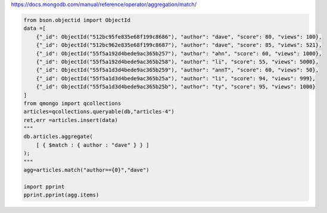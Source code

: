 https://docs.mongodb.com/manual/reference/operator/aggregation/match/

.. code-block::

    from bson.objectid import ObjectId
    data =[
        {"_id": ObjectId("512bc95fe835e68f199c8686"), "author": "dave", "score": 80, "views": 100},
        {"_id": ObjectId("512bc962e835e68f199c8687"), "author": "dave", "score": 85, "views": 521},
        {"_id": ObjectId("55f5a192d4bede9ac365b257"), "author": "ahn", "score": 60, "views": 1000},
        {"_id": ObjectId("55f5a192d4bede9ac365b258"), "author": "li", "score": 55, "views": 5000},
        {"_id": ObjectId("55f5a1d3d4bede9ac365b259"), "author": "annT", "score": 60, "views": 50},
        {"_id": ObjectId("55f5a1d3d4bede9ac365b25a"), "author": "li", "score": 94, "views": 999},
        {"_id": ObjectId("55f5a1d3d4bede9ac365b25b"), "author": "ty", "score": 95, "views": 1000}
    ]
    from qmongo import qcollections
    articles=qcollections.queryable(db,"articles-4")
    ret,err =articles.insert(data)
    """
    db.articles.aggregate(
        [ { $match : { author : "dave" } } ]
    );
    """
    agg=articles.match("author=={0}","dave")

    import pprint
    pprint.pprint(agg.items)